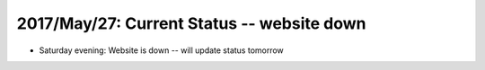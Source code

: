 2017/May/27: Current Status -- website down
-------------------------------------------

* Saturday evening: Website is down -- will update status tomorrow
  

  
  
  

  

